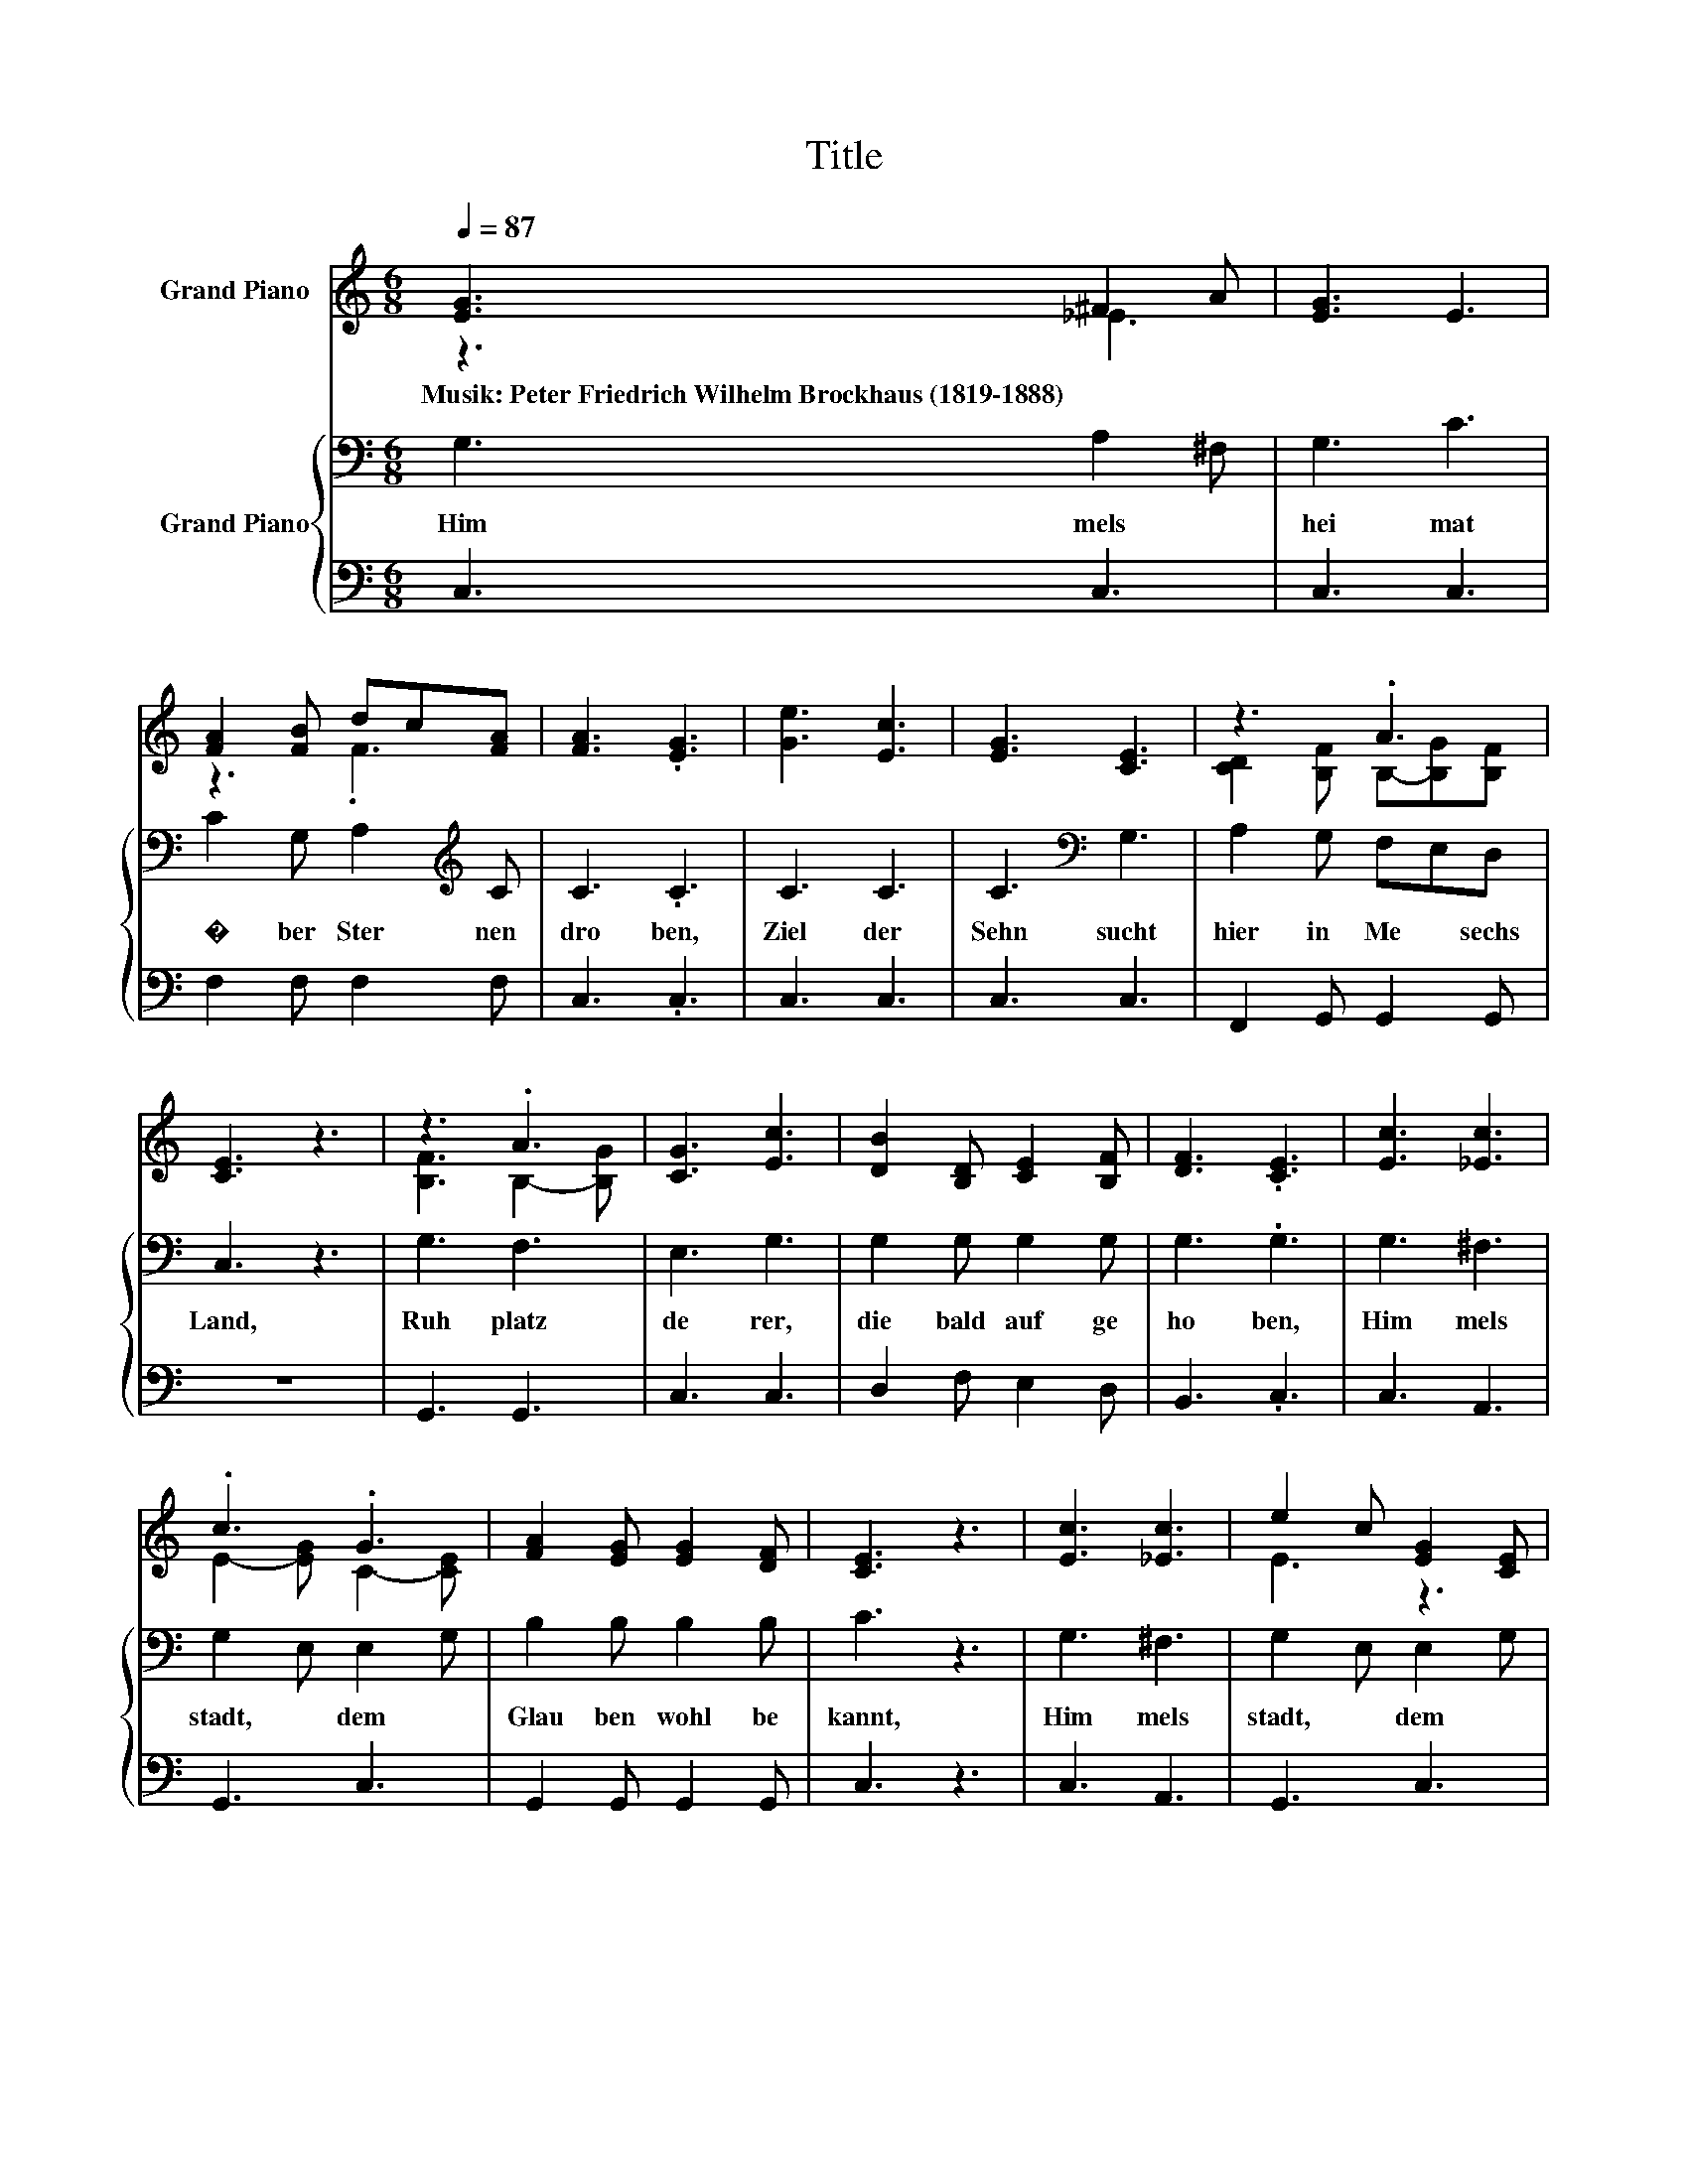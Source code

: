X:1
T:Title
%%score ( 1 2 ) { 3 | 4 }
L:1/8
Q:1/4=87
M:6/8
K:C
V:1 treble nm="Grand Piano"
V:2 treble 
V:3 bass nm="Grand Piano"
V:4 bass 
V:1
 [EG]3 ^F2 A | [EG]3 E3 | [FA]2 [FB] dc[FA] | [FA]3 .[EG]3 | [Ge]3 [Ec]3 | [EG]3 [CE]3 | z3 .A3 | %7
w: Musik:~Peter~Friedrich~Wilhelm~Brockhaus~(1819\-1888) * *|||||||
 [CE]3 z3 | z3 .A3 | [CG]3 [Ec]3 | [DB]2 [B,D] [CE]2 [B,F] | [DF]3 .[CE]3 | [Ec]3 [_Ec]3 | %13
w: ||||||
 .c3 .G3 | [FA]2 [EG] [EG]2 [DF] | [CE]3 z3 | [Ec]3 [_Ec]3 | e2 c [EG]2 [CE] | %18
w: |||||
 [DB]2 [DA] [DG]2 [B,D] | C3 z3 |] %20
w: ||
V:2
 z3 _E3 | x6 | z3 .F3 | x6 | x6 | x6 | [CD]2 [B,F] B,-[B,G][B,F] | x6 | [B,F]3 B,2- [B,G] | x6 | %10
 x6 | x6 | x6 | E2- [EG] C2- [CE] | x6 | x6 | x6 | E3 z3 | x6 | x6 |] %20
V:3
 G,3 A,2 ^F, | G,3 C3 | C2 G, A,2[K:treble] C | C3 .C3 | C3 C3 | C3[K:bass] G,3 | A,2 G, F,E,D, | %7
w: Him mels *|hei mat~|� ber~ Ster nen~|dro ben,~|Ziel~ der~|Sehn sucht~|hier~ in~ Me * sechs~|
 C,3 z3 | G,3 F,3 | E,3 G,3 | G,2 G, G,2 G, | G,3 .G,3 | G,3 ^F,3 | G,2 E, E,2 G, | B,2 B, B,2 B, | %15
w: Land,~|Ruh platz~|de rer,~|die~ bald~ auf ge|ho ben,~|Him mels|stadt,~ * dem~ *|Glau ben~ wohl be|
 C3 z3 | G,3 ^F,3 | G,2 E, E,2 G, | G,2 F, F,2 F, | E,3 z3 |] %20
w: kannt,~|Him mels|stadt,~ * dem~ *|Glau ben~ wohl be|kannt!~|
V:4
 C,3 C,3 | C,3 C,3 | F,2 F, F,2 F, | C,3 .C,3 | C,3 C,3 | C,3 C,3 | F,,2 G,, G,,2 G,, | z6 | %8
 G,,3 G,,3 | C,3 C,3 | D,2 F, E,2 D, | B,,3 .C,3 | C,3 A,,3 | G,,3 C,3 | G,,2 G,, G,,2 G,, | %15
 C,3 z3 | C,3 A,,3 | G,,3 C,3 | G,,2 G,, G,,2 G,, | C,3 z3 |] %20

